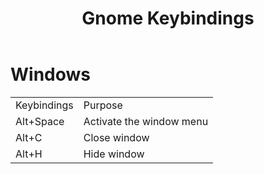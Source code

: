 #+title: Gnome Keybindings

* Windows

|Keybindings| Purpose|
|Alt+Space|Activate the window menu|
|Alt+C |Close window|
|Alt+H|Hide window|
